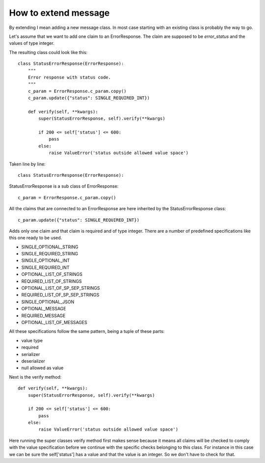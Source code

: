 .. _oidcmsg_extend:

How to extend message
=====================

By extending I mean adding a new message class.
In most case starting with an existing class is probably the way to go.

Let's assume that we want to add one claim to an ErrorResponse.
The claim are supposed to be *error_status* and the values of type integer.

The resulting class could look like this::

    class StatusErrorResponse(ErrorResponse):
        """
        Error response with status code.
        """
        c_param = ErrorResponse.c_param.copy()
        c_param.update({"status": SINGLE_REQUIRED_INT})

        def verify(self, **kwargs):
            super(StatusErrorResponse, self).verify(**kwargs)

            if 200 <= self['status'] <= 600:
                pass
            else:
                raise ValueError('status outside allowed value space')

Taken line by line::

    class StatusErrorResponse(ErrorResponse):

StatusErrorResponse is a sub class of ErrorResponse::

            c_param = ErrorResponse.c_param.copy()

All the claims that are connected to an ErrorResponse are here inherited
by the StatusErrorResponse class::

            c_param.update({"status": SINGLE_REQUIRED_INT})

Adds only one claim and that claim is required and of type integer.
There are a number of predefined specifications like this one ready
to be used.

- SINGLE_OPTIONAL_STRING
- SINGLE_REQUIRED_STRING
- SINGLE_OPTIONAL_INT
- SINGLE_REQUIRED_INT
- OPTIONAL_LIST_OF_STRINGS
- REQUIRED_LIST_OF_STRINGS
- OPTIONAL_LIST_OF_SP_SEP_STRINGS
- REQUIRED_LIST_OF_SP_SEP_STRINGS
- SINGLE_OPTIONAL_JSON
- OPTIONAL_MESSAGE
- REQUIRED_MESSAGE
- OPTIONAL_LIST_OF_MESSAGES

All these specifications follow the same pattern, being a tuple of these
parts:

- value type
- required
- serializer
- deserializer
- null allowed as value

Next is the verify method::

        def verify(self, **kwargs):
            super(StatusErrorResponse, self).verify(**kwargs)

            if 200 <= self['status'] <= 600:
                pass
            else:
                raise ValueError('status outside allowed value space')

Here running the super classes verify method first makes sense because
it means all claims will be checked to comply with the value specification
before we continue with the specific checks belonging to this class.
For instance in this case we can be sure the self['status'] has a value
and that the value is an integer. So we don't have to check for that.

